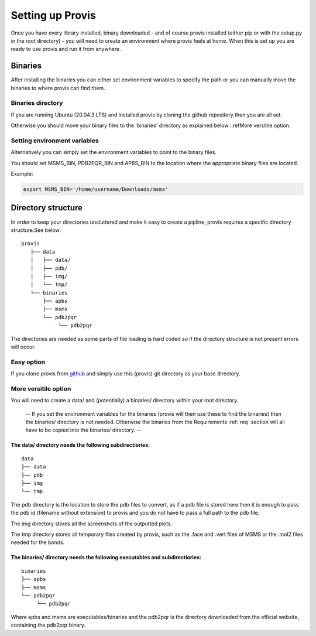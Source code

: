 .. _setup:

Setting up Provis
=========================

Once you have every library installed, binary downloaded - and of course provis installed (either pip or with the setup.py in the root directory) - you will need to create an environment where provis feels at home. When this is set up you are ready to use provis and run it from anywhere.

Binaries
---------

After installing the binaries you can either set environment variables to specify the path or you can manually move the binaries to where provis can find them.

Binaries directory
^^^^^^^^^^^^^^^^^^^^

If you are running Ubuntu (20.04.3 LTS) and installed provis by cloning the github repository then you are all set.

Otherwise you should move your binary files to the 'binaries' directory as explained below ::refMore versitile option.

Setting environment variables
^^^^^^^^^^^^^^^^^^^^^^^^^^^^^^

Alternatively you can simply set the environment variables to point to the binary files.

You should set MSMS_BIN, PDB2PQR_BIN and APBS_BIN to the location where the appropriate binary files are located.

Example:

.. code-block::

	export MSMS_BIN='/home/username/Downloads/msms'

Directory structure
--------------------
In order to keep your directories uncluttered and make it easy to create a pipline, provis requires a specific directory structure.See below:

::

	provis
	   ├── data
	   │   ├── data/
	   │   ├── pdb/
	   │   ├── img/
	   │   └── tmp/
	   └── binaries          
	       ├── apbs
	       ├── msms
	       └── pdb2pqr
		    └── pdb2pqr

The directories are needed as some parts of file loading is hard coded so if the directory structure is not present errors will occur.

Easy option
^^^^^^^^^^^^
If you clone provis from `github <https://github.com/czirjakkethz/provis>`_ and simply use this (provis) git directory as your base directory.

More versitile option
^^^^^^^^^^^^^^^^^^^^^^^

You will need to create a data/ and (potentially) a binaries/ directory within your root directory.

 -- If you set the environment variables for the binaries (provis will then use these to find the binaries) then the binaries/ directory is not needed. Otherwise the binaries from the Requirements 
 :ref:`req` section will all have to be copied into the binaries/ directory. --

The data/ directory needs the following subdirectiories:
+++++++++++++++++++++++++++++++++++++++++++++++++++++++++++
::

    data
    ├── data
    ├── pdb
    ├── img        
    └── tmp

The pdb directory is the location to store the pdb files to convert, as if a pdb file is stored here then it is enough to pass the pdb id (filename without extension) to provis and you do not have to pass a full path to the pdb file. 

The img directory stores all the screenshots of the outputted plots.

The tmp directory stores all temporary files created by provis, such as the .face and .vert files of MSMS or the .mol2 files needed for the bonds.


The binaries/ directory needs the following executables and subdirectiories:
+++++++++++++++++++++++++++++++++++++++++++++++++++++++++++++++++++++++++++++
::

    binaries
    ├── apbs
    ├── msms       
    └── pdb2pqr     
         └── pdb2pqr

Where apbs and msms are executables/binaries and the pdb2pqr is the directory downloaded from the official website, containing the pdb2pqr binary.
